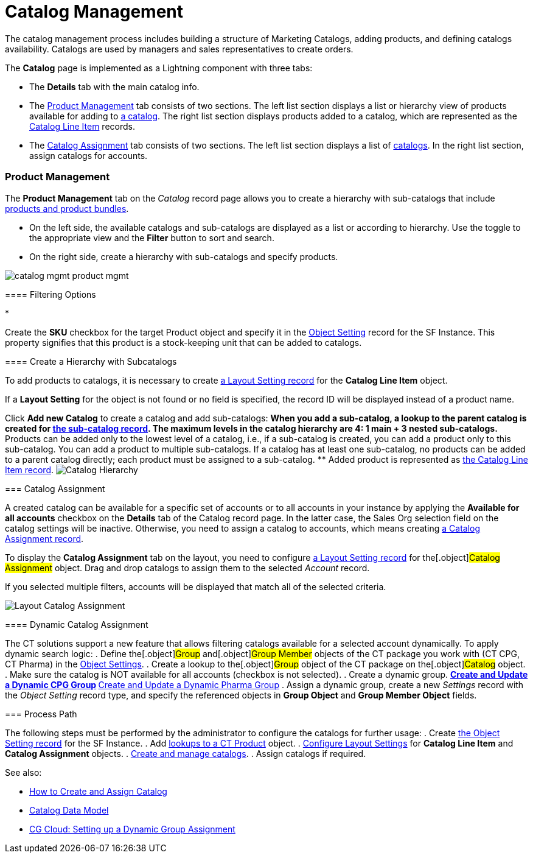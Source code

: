 = Catalog Management

The catalog management process includes building a structure of
Marketing Catalogs, adding products, and defining catalogs availability.
Catalogs are used by managers and sales representatives to create
orders.

The *Catalog* page is implemented as a Lightning component with three
tabs:

* The *Details* tab with the main catalog info.
* The xref:admin-guide/managing-ct-orders/catalog-management/index#h3_832302310[Product Management] tab
consists of two sections. The left list section displays a list or
hierarchy view of products available for adding to
xref:catalogs-field-reference[a catalog]. The right list section
displays products added to a catalog, which are represented as the
xref:catalog-line-item-field-reference[Catalog Line Item] records.
* The xref:admin-guide/managing-ct-orders/catalog-management/index#h2_457737850[Catalog Assignment] tab
consists of two sections. The left list section displays a list of
xref:catalogs-field-reference[catalogs]. In the right list section,
assign catalogs for accounts.

[[h2__1817507152]]
=== Product Management

[[h3_832302310]]
==== 

The *Product Management* tab on the _Catalog_ record page allows you to
create a hierarchy with sub-catalogs that include
xref:admin-guide/managing-ct-orders/product-management/index[products and product bundles].

* On the left side, the available catalogs and sub-catalogs are
displayed as a list or according to hierarchy. Use the toggle to the
appropriate view and the *Filter* button to sort and search.
* On the right side, create a hierarchy with sub-catalogs and specify
products.

image:catalog-mgmt-product-mgmt.png[]

[[h3__2080835998]]
==== Filtering Options

* 

Create the *SKU* checkbox for the
target [.object]#Product# object and specify it in
the xref:admin-guide/managing-ct-orders/sales-organization-management/settings-and-sales-organization-data-model/settings-fields-reference/object-setting-field-reference[Object Setting] record for
the SF Instance. This property signifies that this product is a
stock-keeping unit that can be added to catalogs.

[[h3__1395193200]]
==== Create a Hierarchy with Subcatalogs

To add products to catalogs, it is necessary to create
xref:admin-guide/managing-ct-orders/sales-organization-management/settings-and-sales-organization-data-model/settings-fields-reference/layout-setting-field-reference[a Layout Setting record] for
the *Catalog Line Item* object.

If a *Layout Setting* for the object is not found or no field is
specified, the record ID will be displayed instead of a product name.

Click *Add new Catalog* to create a catalog and add sub-catalogs:
** When you add a sub-catalog, a lookup to the parent catalog is created
for xref:catalogs-field-reference[the sub-catalog record]. The
maximum levels in the catalog hierarchy are 4: 1 main {plus} 3 nested
sub-catalogs.
** Products can be added only to the lowest level of a catalog, i.e., if
a sub-catalog is created, you can add a product only to this
sub-catalog. You can add a product to multiple sub-catalogs. If a
catalog has at least one sub-catalog, no products can be added to a
parent catalog directly; each product must be assigned to a
sub-catalog.
** Added product is represented as
xref:catalog-line-item-field-reference[the Catalog Line Item
record].
image:Catalog-Hierarchy.png[]

[[h2_457737850]]
=== Catalog Assignment

A created catalog can be available for a specific set of accounts or to
all accounts in your instance by applying the *Available for all
accounts* checkbox on the *Details* tab of the Catalog record page. In
the latter case, the Sales Org selection field on the catalog settings
will be inactive. Otherwise, you need to assign a catalog to accounts,
which means creating xref:catalog-assignment-field-reference[a
Catalog Assignment record].



To display the *Catalog Assignment* tab on the layout, you need to
configure xref:admin-guide/managing-ct-orders/sales-organization-management/settings-and-sales-organization-data-model/settings-fields-reference/layout-setting-field-reference[a Layout Setting
record] for the[.object]#Catalog Assignment# object. Drag and
drop catalogs to assign them to the selected _Account_ record.

If you selected multiple filters, accounts will be displayed that match
all of the selected criteria.

image:Layout-Catalog-Assignment.png[]

[[h3_1077652161]]
==== Dynamic Catalog Assignment

The CT solutions support a new feature that allows filtering catalogs
available for a selected account dynamically. To apply dynamic search
logic:
. Define the[.object]#Group# and[.object]#Group
Member# objects of the CT package you work with (CT CPG, CT Pharma) in
the xref:admin-guide/getting-started/setting-up-an-instance/configuring-object-setting[Object Settings].
. Create a lookup to the[.object]#Group# object of the CT
package on the[.object]#Catalog# object.
. Make sure the catalog is NOT available for all accounts (checkbox is
not selected).
. Create a dynamic group.
** https://help.customertimes.com/articles/ct-cpg-publication/create-and-update-a-dynamic-cpg-group[Create
and Update a Dynamic CPG Group]
** https://help.customertimes.com/articles/ct-pharma-publication/create-and-update-a-dynamic-pharma-group[Create
and Update a Dynamic Pharma Group]
. Assign a dynamic group, create a new _Settings_ record with
the _Object Setting_ record type, and specify the referenced objects
in *Group Object* and *Group Member Object* fields.

[[h2__1131344625]]
=== Process Path

The following steps must be performed by the administrator to configure
the catalogs for further usage:
. Create xref:admin-guide/getting-started/setting-up-an-instance/configuring-object-setting[the Object Setting record]
for the SF Instance.
. Add
xref:admin-guide/getting-started/setting-up-an-instance/creating-relationships-between-product-and-ct-orders-objects[lookups
to a CT Product] object.
. xref:configuring-layout-settings-1-0[Configure Layout Settings]
for *Catalog Line Item* and *Catalog Assignment* objects.
. xref:quick-start/creating-and-adding-catalogs-1-0[Create and manage
catalogs].
. Assign catalogs if required.

See also:

* xref:how-to-create-and-assign-catalog[How to Create and Assign
Catalog]
* xref:catalog-data-model[Catalog Data Model]
* xref:cg-cloud-setting-up-dynamic-group-assignment[CG Cloud:
Setting up a Dynamic Group Assignment]
